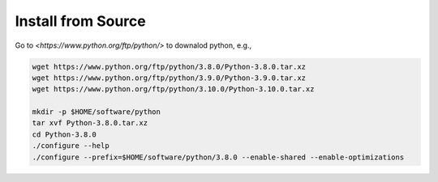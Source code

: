 Install from Source
===================

Go to `<https://www.python.org/ftp/python/>` to downalod python, e.g.,

.. code-block:: bash

  wget https://www.python.org/ftp/python/3.8.0/Python-3.8.0.tar.xz
  wget https://www.python.org/ftp/python/3.9.0/Python-3.9.0.tar.xz
  wget https://www.python.org/ftp/python/3.10.0/Python-3.10.0.tar.xz

  mkdir -p $HOME/software/python
  tar xvf Python-3.8.0.tar.xz
  cd Python-3.8.0
  ./configure --help
  ./configure --prefix=$HOME/software/python/3.8.0 --enable-shared --enable-optimizations

